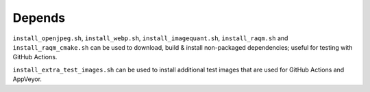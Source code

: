 Depends
=======

``install_openjpeg.sh``, ``install_webp.sh``, ``install_imagequant.sh``,
``install_raqm.sh`` and  ``install_raqm_cmake.sh`` can be used to download,
build & install non-packaged dependencies; useful for testing with GitHub Actions.

``install_extra_test_images.sh`` can be used to install additional test images
that are used for GitHub Actions and AppVeyor.
